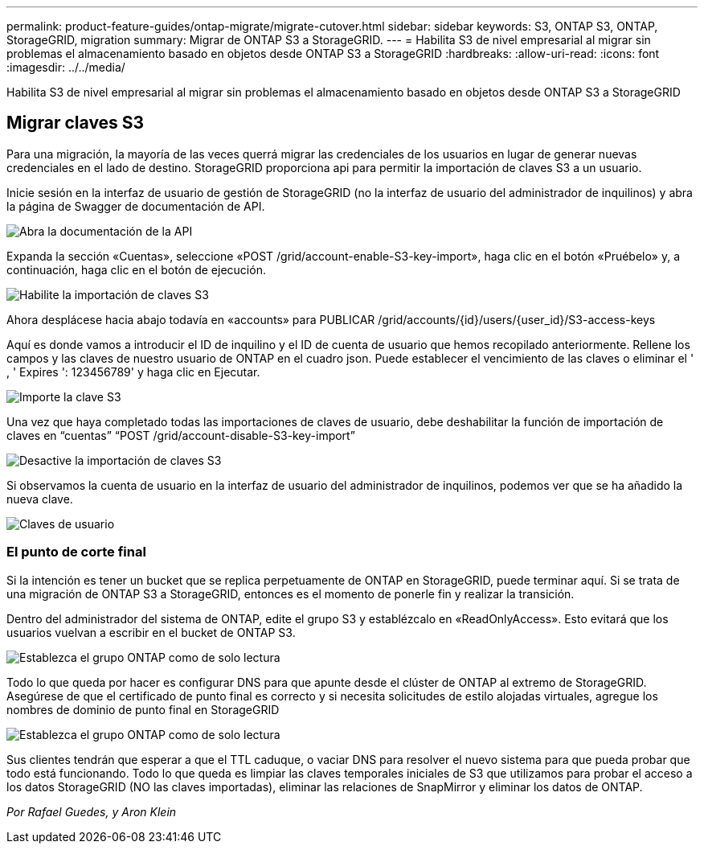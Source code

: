 ---
permalink: product-feature-guides/ontap-migrate/migrate-cutover.html 
sidebar: sidebar 
keywords: S3, ONTAP S3, ONTAP, StorageGRID, migration 
summary: Migrar de ONTAP S3 a StorageGRID. 
---
= Habilita S3 de nivel empresarial al migrar sin problemas el almacenamiento basado en objetos desde ONTAP S3 a StorageGRID
:hardbreaks:
:allow-uri-read: 
:icons: font
:imagesdir: ../../media/


[role="lead"]
Habilita S3 de nivel empresarial al migrar sin problemas el almacenamiento basado en objetos desde ONTAP S3 a StorageGRID



== Migrar claves S3

Para una migración, la mayoría de las veces querrá migrar las credenciales de los usuarios en lugar de generar nuevas credenciales en el lado de destino. StorageGRID proporciona api para permitir la importación de claves S3 a un usuario.

Inicie sesión en la interfaz de usuario de gestión de StorageGRID (no la interfaz de usuario del administrador de inquilinos) y abra la página de Swagger de documentación de API.

image:ontap-migrate/sg-api-swagger-link.png["Abra la documentación de la API"]

Expanda la sección «Cuentas», seleccione «POST /grid/account-enable-S3-key-import», haga clic en el botón «Pruébelo» y, a continuación, haga clic en el botón de ejecución.

image:ontap-migrate/sg-import-enable.png["Habilite la importación de claves S3"]

Ahora desplácese hacia abajo todavía en «accounts» para PUBLICAR /grid/accounts/{id}/users/{user_id}/S3-access-keys

Aquí es donde vamos a introducir el ID de inquilino y el ID de cuenta de usuario que hemos recopilado anteriormente. Rellene los campos y las claves de nuestro usuario de ONTAP en el cuadro json. Puede establecer el vencimiento de las claves o eliminar el ' , ' Expires ': 123456789' y haga clic en Ejecutar.

image:ontap-migrate/sg-import-key.png["Importe la clave S3"]

Una vez que haya completado todas las importaciones de claves de usuario, debe deshabilitar la función de importación de claves en “cuentas” “POST /grid/account-disable-S3-key-import”

image:ontap-migrate/sg-import-disable.png["Desactive la importación de claves S3"]

Si observamos la cuenta de usuario en la interfaz de usuario del administrador de inquilinos, podemos ver que se ha añadido la nueva clave.

image:ontap-migrate/sg-user-keys.png["Claves de usuario"]



=== El punto de corte final

Si la intención es tener un bucket que se replica perpetuamente de ONTAP en StorageGRID, puede terminar aquí. Si se trata de una migración de ONTAP S3 a StorageGRID, entonces es el momento de ponerle fin y realizar la transición.

Dentro del administrador del sistema de ONTAP, edite el grupo S3 y establézcalo en «ReadOnlyAccess». Esto evitará que los usuarios vuelvan a escribir en el bucket de ONTAP S3.

image:ontap-migrate/ontap-edit-group.png["Establezca el grupo ONTAP como de solo lectura"]

Todo lo que queda por hacer es configurar DNS para que apunte desde el clúster de ONTAP al extremo de StorageGRID. Asegúrese de que el certificado de punto final es correcto y si necesita solicitudes de estilo alojadas virtuales, agregue los nombres de dominio de punto final en StorageGRID

image:ontap-migrate/sg-endpoint-domain.png["Establezca el grupo ONTAP como de solo lectura"]

Sus clientes tendrán que esperar a que el TTL caduque, o vaciar DNS para resolver el nuevo sistema para que pueda probar que todo está funcionando. Todo lo que queda es limpiar las claves temporales iniciales de S3 que utilizamos para probar el acceso a los datos StorageGRID (NO las claves importadas), eliminar las relaciones de SnapMirror y eliminar los datos de ONTAP.

_Por Rafael Guedes, y Aron Klein_
